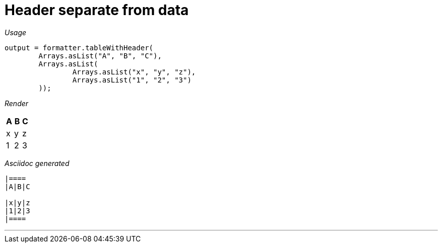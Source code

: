ifndef::ROOT_PATH[:ROOT_PATH: ../../..]
ifdef::is-html-doc[:imagesdir: {ROOT_PATH}/images]
ifndef::is-html-doc[:imagesdir: {ROOT_PATH}/../resources/images]

[#org_sfvl_docformatter_asciidocformattertest_table_should_format_table_with_header_separate_from_data]
= Header separate from data


[red]##_Usage_##
[source,java,indent=0]
----
            output = formatter.tableWithHeader(
                    Arrays.asList("A", "B", "C"),
                    Arrays.asList(
                            Arrays.asList("x", "y", "z"),
                            Arrays.asList("1", "2", "3")
                    ));
----

[red]##_Render_##


|====
|A|B|C

|x|y|z
|1|2|3
|====


[red]##_Asciidoc generated_##
------

|====
|A|B|C

|x|y|z
|1|2|3
|====

------

___


